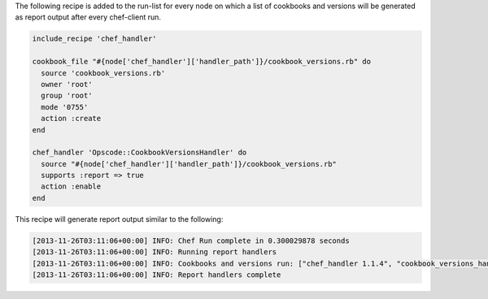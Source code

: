 .. The contents of this file may be included in multiple topics (using the includes directive).
.. The contents of this file should be modified in a way that preserves its ability to appear in multiple topics.


The following recipe is added to the run-list for every node on which a list of cookbooks and versions will be generated as report output after every chef-client run.

.. code-block:: ruby

   include_recipe 'chef_handler'
   
   cookbook_file "#{node['chef_handler']['handler_path']}/cookbook_versions.rb" do
     source 'cookbook_versions.rb'
     owner 'root'
     group 'root'
     mode '0755'
     action :create
   end
   
   chef_handler 'Opscode::CookbookVersionsHandler' do
     source "#{node['chef_handler']['handler_path']}/cookbook_versions.rb"
     supports :report => true
     action :enable
   end

This recipe will generate report output similar to the following:

.. code-block:: ruby

   [2013-11-26T03:11:06+00:00] INFO: Chef Run complete in 0.300029878 seconds
   [2013-11-26T03:11:06+00:00] INFO: Running report handlers 
   [2013-11-26T03:11:06+00:00] INFO: Cookbooks and versions run: ["chef_handler 1.1.4", "cookbook_versions_handler 1.0.0"]
   [2013-11-26T03:11:06+00:00] INFO: Report handlers complete
